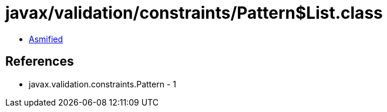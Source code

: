 = javax/validation/constraints/Pattern$List.class

 - link:Pattern$List-asmified.java[Asmified]

== References

 - javax.validation.constraints.Pattern - 1
